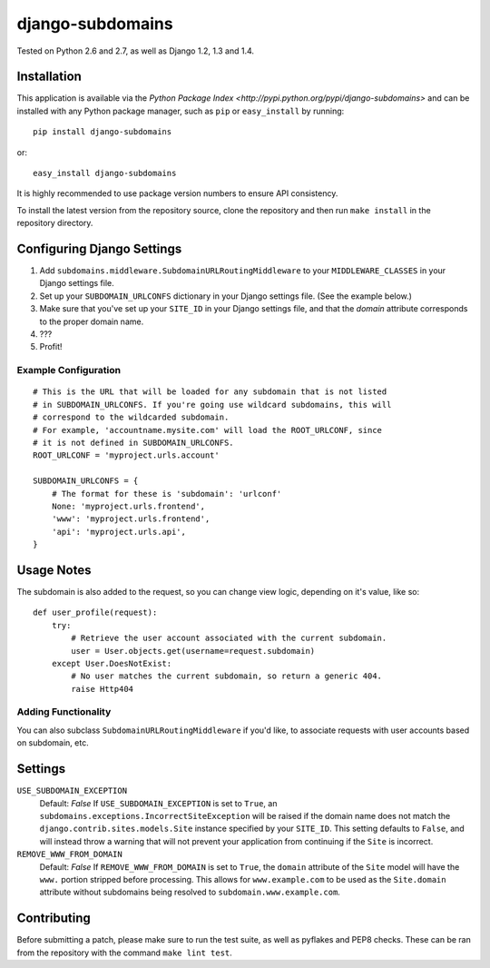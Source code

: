 django-subdomains
=================

.. image:: https://secure.travis-ci.org/tkaemming/django-subdomains.png
   :target: http://travis-ci.org/tkaemming/django-subdomains

Tested on Python 2.6 and 2.7, as well as Django 1.2, 1.3 and 1.4.

Installation
------------

This application is available via the
`Python Package Index <http://pypi.python.org/pypi/django-subdomains>` and can
be installed with any Python package manager, such as ``pip`` or ``easy_install``
by running::

    pip install django-subdomains

or::

    easy_install django-subdomains

It is highly recommended to use package version numbers to ensure API
consistency.

To install the latest version from the repository source, clone the repository
and then run ``make install`` in the repository directory.

Configuring Django Settings
---------------------------

1. Add ``subdomains.middleware.SubdomainURLRoutingMiddleware`` to your
   ``MIDDLEWARE_CLASSES`` in your Django settings file.
2. Set up your ``SUBDOMAIN_URLCONFS`` dictionary in your Django settings file.
   (See the example below.)
3. Make sure that you've set up your ``SITE_ID`` in your Django settings file,
   and that the `domain` attribute corresponds to the proper domain name.
4. ???
5. Profit!

Example Configuration
~~~~~~~~~~~~~~~~~~~~~

::

    # This is the URL that will be loaded for any subdomain that is not listed
    # in SUBDOMAIN_URLCONFS. If you're going use wildcard subdomains, this will
    # correspond to the wildcarded subdomain.
    # For example, 'accountname.mysite.com' will load the ROOT_URLCONF, since
    # it is not defined in SUBDOMAIN_URLCONFS.
    ROOT_URLCONF = 'myproject.urls.account'

    SUBDOMAIN_URLCONFS = {
        # The format for these is 'subdomain': 'urlconf'
        None: 'myproject.urls.frontend',
        'www': 'myproject.urls.frontend',
        'api': 'myproject.urls.api',
    }

Usage Notes
-----------

The subdomain is also added to the request, so you can change view logic,
depending on it's value, like so::

    def user_profile(request):
        try:
            # Retrieve the user account associated with the current subdomain.
            user = User.objects.get(username=request.subdomain)
        except User.DoesNotExist:
            # No user matches the current subdomain, so return a generic 404.
            raise Http404

Adding Functionality
~~~~~~~~~~~~~~~~~~~~

You can also subclass ``SubdomainURLRoutingMiddleware`` if you'd like, to
associate requests with user accounts based on subdomain, etc.

Settings
--------

``USE_SUBDOMAIN_EXCEPTION``
    Default: `False`
    If ``USE_SUBDOMAIN_EXCEPTION`` is set to ``True``, an
    ``subdomains.exceptions.IncorrectSiteException`` will be raised if the domain
    name does not match the ``django.contrib.sites.models.Site`` instance specified
    by your ``SITE_ID``. This setting defaults to ``False``, and will instead
    throw a warning that will not prevent your application from continuing if
    the ``Site`` is incorrect.

``REMOVE_WWW_FROM_DOMAIN``
    Default: `False`
    If ``REMOVE_WWW_FROM_DOMAIN`` is set to ``True``, the ``domain`` attribute
    of the ``Site`` model will have the ``www.`` portion stripped before
    processing. This allows for ``www.example.com`` to be used as the
    ``Site.domain`` attribute without subdomains being resolved to
    ``subdomain.www.example.com``.

Contributing
------------

Before submitting a patch, please make sure to run the test suite, as well as
pyflakes and PEP8 checks. These can be ran from the repository with the command
``make lint test``.
